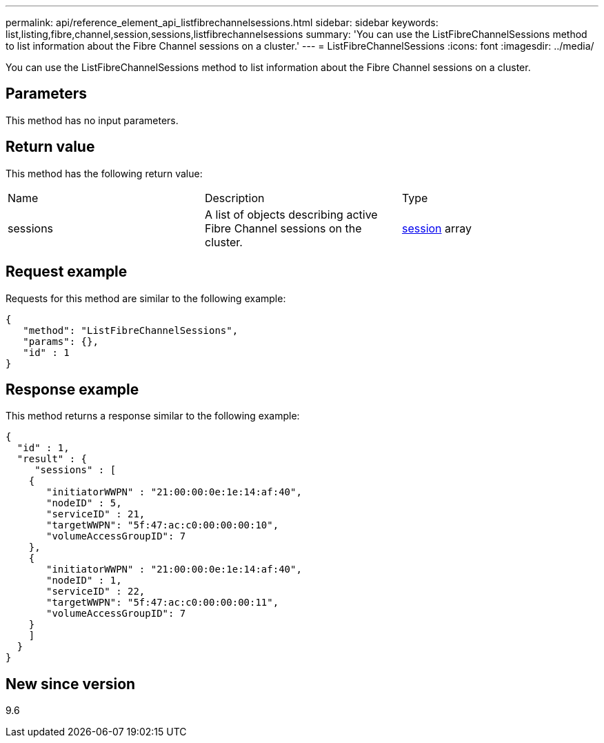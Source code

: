 ---
permalink: api/reference_element_api_listfibrechannelsessions.html
sidebar: sidebar
keywords: list,listing,fibre,channel,session,sessions,listfibrechannelsessions
summary: 'You can use the ListFibreChannelSessions method to list information about the Fibre Channel sessions on a cluster.'
---
= ListFibreChannelSessions
:icons: font
:imagesdir: ../media/

[.lead]
You can use the ListFibreChannelSessions method to list information about the Fibre Channel sessions on a cluster.

== Parameters

This method has no input parameters.

== Return value

This method has the following return value:

|===
|Name |Description |Type
a|
sessions
a|
A list of objects describing active Fibre Channel sessions on the cluster.
a|
xref:reference_element_api_session_fibre_channel.adoc[session] array
|===

== Request example

Requests for this method are similar to the following example:

----
{
   "method": "ListFibreChannelSessions",
   "params": {},
   "id" : 1
}
----

== Response example

This method returns a response similar to the following example:

----
{
  "id" : 1,
  "result" : {
     "sessions" : [
    {
       "initiatorWWPN" : "21:00:00:0e:1e:14:af:40",
       "nodeID" : 5,
       "serviceID" : 21,
       "targetWWPN": "5f:47:ac:c0:00:00:00:10",
       "volumeAccessGroupID": 7
    },
    {
       "initiatorWWPN" : "21:00:00:0e:1e:14:af:40",
       "nodeID" : 1,
       "serviceID" : 22,
       "targetWWPN": "5f:47:ac:c0:00:00:00:11",
       "volumeAccessGroupID": 7
    }
    ]
  }
}
----

== New since version

9.6
